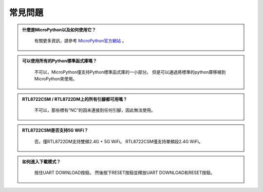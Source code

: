 ############
常見問題
############

.. admonition:: 什麼是MicroPython以及如何使用它？
   :class: dropdown, toggle

    有關更多資訊，請參考 `MicroPython官方網站 <https://docs.micropython.org/en/latest/index.html>`_ 。


.. admonition:: 可以使用所有的Python標準函式庫嗎？
   :class: dropdown, toggle

    不可以，MicroPython僅支持Python標準函式庫的一小部分。 但是可以通過將標準的python庫移植到MicroPython來使用。


.. admonition:: RTL8722CSM / RTL8722DM上的所有引腳都可用嗎？
   :class: dropdown, toggle

    不可以，那些標有“NC”的因未連接到任何引腳，因此無法使用。


.. admonition:: RTL8722CSM是否支持5G WiFi？
   :class: dropdown, toggle

    否。僅RTL8722DM支持雙頻2.4G + 5G WiFi。 RTL8722CSM僅支持單頻段2.4G WiFi。

.. admonition:: 如何進入下載模式？
   :class: dropdown, toggle

    按住UART DOWNLOAD按鈕。 然後按下RESET按鈕並釋放UART DOWNLOAD和RESET按鈕。